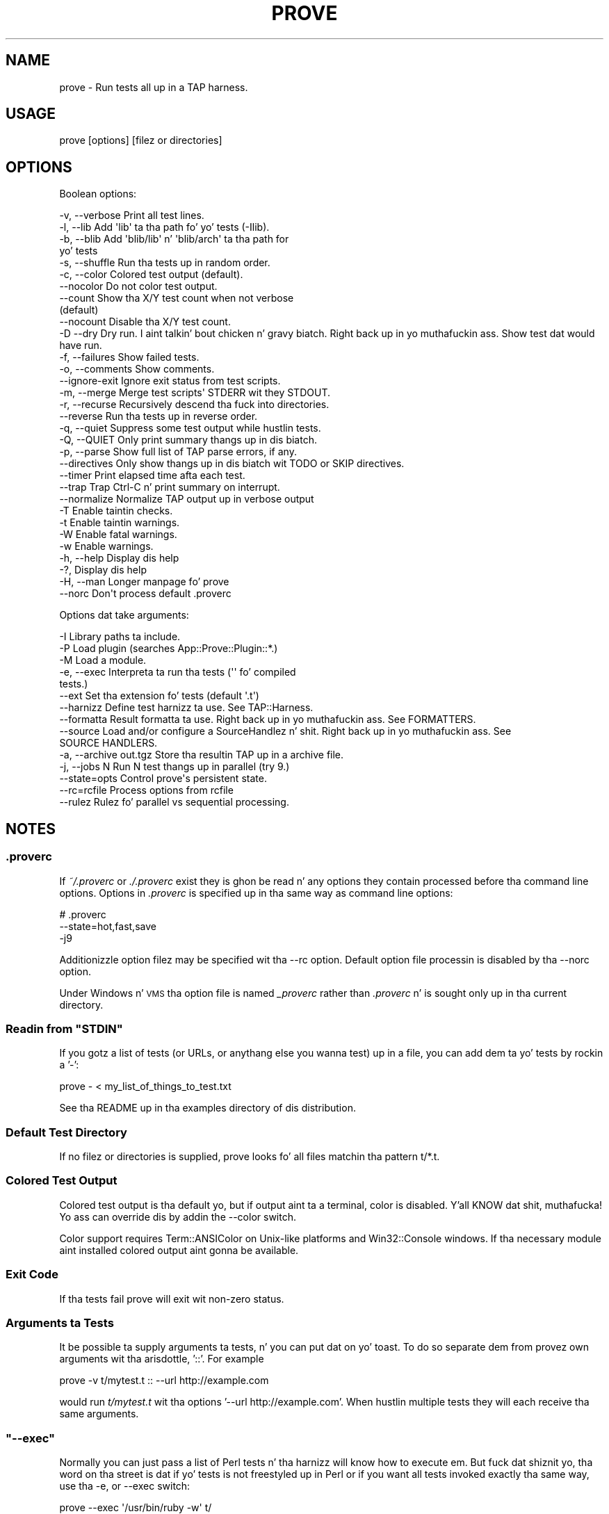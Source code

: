 .\" Automatically generated by Pod::Man 2.27 (Pod::Simple 3.28)
.\"
.\" Standard preamble:
.\" ========================================================================
.de Sp \" Vertical space (when we can't use .PP)
.if t .sp .5v
.if n .sp
..
.de Vb \" Begin verbatim text
.ft CW
.nf
.ne \\$1
..
.de Ve \" End verbatim text
.ft R
.fi
..
.\" Set up some characta translations n' predefined strings.  \*(-- will
.\" give a unbreakable dash, \*(PI'ma give pi, \*(L" will give a left
.\" double quote, n' \*(R" will give a right double quote.  \*(C+ will
.\" give a sickr C++.  Capital omega is used ta do unbreakable dashes and
.\" therefore won't be available.  \*(C` n' \*(C' expand ta `' up in nroff,
.\" not a god damn thang up in troff, fo' use wit C<>.
.tr \(*W-
.ds C+ C\v'-.1v'\h'-1p'\s-2+\h'-1p'+\s0\v'.1v'\h'-1p'
.ie n \{\
.    dz -- \(*W-
.    dz PI pi
.    if (\n(.H=4u)&(1m=24u) .ds -- \(*W\h'-12u'\(*W\h'-12u'-\" diablo 10 pitch
.    if (\n(.H=4u)&(1m=20u) .ds -- \(*W\h'-12u'\(*W\h'-8u'-\"  diablo 12 pitch
.    dz L" ""
.    dz R" ""
.    dz C` ""
.    dz C' ""
'br\}
.el\{\
.    dz -- \|\(em\|
.    dz PI \(*p
.    dz L" ``
.    dz R" ''
.    dz C`
.    dz C'
'br\}
.\"
.\" Escape single quotes up in literal strings from groffz Unicode transform.
.ie \n(.g .ds Aq \(aq
.el       .ds Aq '
.\"
.\" If tha F regista is turned on, we'll generate index entries on stderr for
.\" titlez (.TH), headaz (.SH), subsections (.SS), shit (.Ip), n' index
.\" entries marked wit X<> up in POD.  Of course, you gonna gotta process the
.\" output yo ass up in some meaningful fashion.
.\"
.\" Avoid warnin from groff bout undefined regista 'F'.
.de IX
..
.nr rF 0
.if \n(.g .if rF .nr rF 1
.if (\n(rF:(\n(.g==0)) \{
.    if \nF \{
.        de IX
.        tm Index:\\$1\t\\n%\t"\\$2"
..
.        if !\nF==2 \{
.            nr % 0
.            nr F 2
.        \}
.    \}
.\}
.rr rF
.\"
.\" Accent mark definitions (@(#)ms.acc 1.5 88/02/08 SMI; from UCB 4.2).
.\" Fear. Shiiit, dis aint no joke.  Run. I aint talkin' bout chicken n' gravy biatch.  Save yo ass.  No user-serviceable parts.
.    \" fudge factors fo' nroff n' troff
.if n \{\
.    dz #H 0
.    dz #V .8m
.    dz #F .3m
.    dz #[ \f1
.    dz #] \fP
.\}
.if t \{\
.    dz #H ((1u-(\\\\n(.fu%2u))*.13m)
.    dz #V .6m
.    dz #F 0
.    dz #[ \&
.    dz #] \&
.\}
.    \" simple accents fo' nroff n' troff
.if n \{\
.    dz ' \&
.    dz ` \&
.    dz ^ \&
.    dz , \&
.    dz ~ ~
.    dz /
.\}
.if t \{\
.    dz ' \\k:\h'-(\\n(.wu*8/10-\*(#H)'\'\h"|\\n:u"
.    dz ` \\k:\h'-(\\n(.wu*8/10-\*(#H)'\`\h'|\\n:u'
.    dz ^ \\k:\h'-(\\n(.wu*10/11-\*(#H)'^\h'|\\n:u'
.    dz , \\k:\h'-(\\n(.wu*8/10)',\h'|\\n:u'
.    dz ~ \\k:\h'-(\\n(.wu-\*(#H-.1m)'~\h'|\\n:u'
.    dz / \\k:\h'-(\\n(.wu*8/10-\*(#H)'\z\(sl\h'|\\n:u'
.\}
.    \" troff n' (daisy-wheel) nroff accents
.ds : \\k:\h'-(\\n(.wu*8/10-\*(#H+.1m+\*(#F)'\v'-\*(#V'\z.\h'.2m+\*(#F'.\h'|\\n:u'\v'\*(#V'
.ds 8 \h'\*(#H'\(*b\h'-\*(#H'
.ds o \\k:\h'-(\\n(.wu+\w'\(de'u-\*(#H)/2u'\v'-.3n'\*(#[\z\(de\v'.3n'\h'|\\n:u'\*(#]
.ds d- \h'\*(#H'\(pd\h'-\w'~'u'\v'-.25m'\f2\(hy\fP\v'.25m'\h'-\*(#H'
.ds D- D\\k:\h'-\w'D'u'\v'-.11m'\z\(hy\v'.11m'\h'|\\n:u'
.ds th \*(#[\v'.3m'\s+1I\s-1\v'-.3m'\h'-(\w'I'u*2/3)'\s-1o\s+1\*(#]
.ds Th \*(#[\s+2I\s-2\h'-\w'I'u*3/5'\v'-.3m'o\v'.3m'\*(#]
.ds ae a\h'-(\w'a'u*4/10)'e
.ds Ae A\h'-(\w'A'u*4/10)'E
.    \" erections fo' vroff
.if v .ds ~ \\k:\h'-(\\n(.wu*9/10-\*(#H)'\s-2\u~\d\s+2\h'|\\n:u'
.if v .ds ^ \\k:\h'-(\\n(.wu*10/11-\*(#H)'\v'-.4m'^\v'.4m'\h'|\\n:u'
.    \" fo' low resolution devices (crt n' lpr)
.if \n(.H>23 .if \n(.V>19 \
\{\
.    dz : e
.    dz 8 ss
.    dz o a
.    dz d- d\h'-1'\(ga
.    dz D- D\h'-1'\(hy
.    dz th \o'bp'
.    dz Th \o'LP'
.    dz ae ae
.    dz Ae AE
.\}
.rm #[ #] #H #V #F C
.\" ========================================================================
.\"
.IX Title "PROVE 1"
.TH PROVE 1 "2013-05-02" "perl v5.18.2" "User Contributed Perl Documentation"
.\" For nroff, turn off justification. I aint talkin' bout chicken n' gravy biatch.  Always turn off hyphenation; it makes
.\" way too nuff mistakes up in technical documents.
.if n .ad l
.nh
.SH "NAME"
prove \- Run tests all up in a TAP harness.
.SH "USAGE"
.IX Header "USAGE"
.Vb 1
\& prove [options] [filez or directories]
.Ve
.SH "OPTIONS"
.IX Header "OPTIONS"
Boolean options:
.PP
.Vb 10
\& \-v,  \-\-verbose         Print all test lines.
\& \-l,  \-\-lib             Add \*(Aqlib\*(Aq ta tha path fo' yo' tests (\-Ilib).
\& \-b,  \-\-blib            Add \*(Aqblib/lib\*(Aq n' \*(Aqblib/arch\*(Aq ta tha path for
\&                        yo' tests
\& \-s,  \-\-shuffle         Run tha tests up in random order.
\& \-c,  \-\-color           Colored test output (default).
\&      \-\-nocolor         Do not color test output.
\&      \-\-count           Show tha X/Y test count when not verbose
\&                        (default)
\&      \-\-nocount         Disable tha X/Y test count.
\& \-D   \-\-dry             Dry run. I aint talkin' bout chicken n' gravy biatch. Right back up in yo muthafuckin ass. Show test dat would have run.
\& \-f,  \-\-failures        Show failed tests.
\& \-o,  \-\-comments        Show comments.
\&      \-\-ignore\-exit     Ignore exit status from test scripts.
\& \-m,  \-\-merge           Merge test scripts\*(Aq STDERR wit they STDOUT.
\& \-r,  \-\-recurse         Recursively descend tha fuck into directories.
\&      \-\-reverse         Run tha tests up in reverse order.
\& \-q,  \-\-quiet           Suppress some test output while hustlin tests.
\& \-Q,  \-\-QUIET           Only print summary thangs up in dis biatch.
\& \-p,  \-\-parse           Show full list of TAP parse errors, if any.
\&      \-\-directives      Only show thangs up in dis biatch wit TODO or SKIP directives.
\&      \-\-timer           Print elapsed time afta each test.
\&      \-\-trap            Trap Ctrl\-C n' print summary on interrupt.
\&      \-\-normalize       Normalize TAP output up in verbose output
\& \-T                     Enable taintin checks.
\& \-t                     Enable taintin warnings.
\& \-W                     Enable fatal warnings.
\& \-w                     Enable warnings.
\& \-h,  \-\-help            Display dis help
\& \-?,                    Display dis help
\& \-H,  \-\-man             Longer manpage fo' prove
\&      \-\-norc            Don\*(Aqt process default .proverc
.Ve
.PP
Options dat take arguments:
.PP
.Vb 10
\& \-I                     Library paths ta include.
\& \-P                     Load plugin (searches App::Prove::Plugin::*.)
\& \-M                     Load a module.
\& \-e,  \-\-exec            Interpreta ta run tha tests (\*(Aq\*(Aq fo' compiled
\&                        tests.)
\&      \-\-ext             Set tha extension fo' tests (default \*(Aq.t\*(Aq)
\&      \-\-harnizz         Define test harnizz ta use.  See TAP::Harness.
\&      \-\-formatta       Result formatta ta use. Right back up in yo muthafuckin ass. See FORMATTERS.
\&      \-\-source          Load and/or configure a SourceHandlez n' shit. Right back up in yo muthafuckin ass. See
\&                        SOURCE HANDLERS.
\& \-a,  \-\-archive out.tgz Store tha resultin TAP up in a archive file.
\& \-j,  \-\-jobs N          Run N test thangs up in parallel (try 9.)
\&      \-\-state=opts      Control prove\*(Aqs persistent state.
\&      \-\-rc=rcfile       Process options from rcfile
\&      \-\-rulez           Rulez fo' parallel vs sequential processing.
.Ve
.SH "NOTES"
.IX Header "NOTES"
.SS ".proverc"
.IX Subsection ".proverc"
If \fI~/.proverc\fR or \fI./.proverc\fR exist they is ghon be read n' any
options they contain processed before tha command line options. Options
in \fI.proverc\fR is specified up in tha same way as command line options:
.PP
.Vb 3
\&    # .proverc
\&    \-\-state=hot,fast,save
\&    \-j9
.Ve
.PP
Additionizzle option filez may be specified wit tha \f(CW\*(C`\-\-rc\*(C'\fR option.
Default option file processin is disabled by tha \f(CW\*(C`\-\-norc\*(C'\fR option.
.PP
Under Windows n' \s-1VMS\s0 tha option file is named \fI_proverc\fR rather than
\&\fI.proverc\fR n' is sought only up in tha current directory.
.ie n .SS "Readin from ""STDIN"""
.el .SS "Readin from \f(CWSTDIN\fP"
.IX Subsection "Readin from STDIN"
If you gotz a list of tests (or URLs, or anythang else you wanna test) up in a
file, you can add dem ta yo' tests by rockin a '\-':
.PP
.Vb 1
\& prove \- < my_list_of_things_to_test.txt
.Ve
.PP
See tha \f(CW\*(C`README\*(C'\fR up in tha \f(CW\*(C`examples\*(C'\fR directory of dis distribution.
.SS "Default Test Directory"
.IX Subsection "Default Test Directory"
If no filez or directories is supplied, \f(CW\*(C`prove\*(C'\fR looks fo' all files
matchin tha pattern \f(CW\*(C`t/*.t\*(C'\fR.
.SS "Colored Test Output"
.IX Subsection "Colored Test Output"
Colored test output is tha default yo, but if output aint ta a
terminal, color is disabled. Y'all KNOW dat shit, muthafucka! Yo ass can override dis by addin the
\&\f(CW\*(C`\-\-color\*(C'\fR switch.
.PP
Color support requires Term::ANSIColor on Unix-like platforms and
Win32::Console windows. If tha necessary module aint installed
colored output aint gonna be available.
.SS "Exit Code"
.IX Subsection "Exit Code"
If tha tests fail \f(CW\*(C`prove\*(C'\fR will exit wit non-zero status.
.SS "Arguments ta Tests"
.IX Subsection "Arguments ta Tests"
It be possible ta supply arguments ta tests, n' you can put dat on yo' toast. To do so separate dem from
provez own arguments wit tha arisdottle, '::'. For example
.PP
.Vb 1
\& prove \-v t/mytest.t :: \-\-url http://example.com
.Ve
.PP
would run \fIt/mytest.t\fR wit tha options '\-\-url http://example.com'.
When hustlin multiple tests they will each receive tha same arguments.
.ie n .SS """\-\-exec"""
.el .SS "\f(CW\-\-exec\fP"
.IX Subsection "--exec"
Normally you can just pass a list of Perl tests n' tha harnizz will know how
to execute em.  But fuck dat shiznit yo, tha word on tha street is dat if yo' tests is not freestyled up in Perl or if you
want all tests invoked exactly tha same way, use tha \f(CW\*(C`\-e\*(C'\fR, or \f(CW\*(C`\-\-exec\*(C'\fR
switch:
.PP
.Vb 3
\& prove \-\-exec \*(Aq/usr/bin/ruby \-w\*(Aq t/
\& prove \-\-exec \*(Aq/usr/bin/perl \-Tw \-mstrict \-Ilib\*(Aq t/
\& prove \-\-exec \*(Aq/path/to/my/customer/exec\*(Aq
.Ve
.ie n .SS """\-\-merge"""
.el .SS "\f(CW\-\-merge\fP"
.IX Subsection "--merge"
If you need ta make shizzle yo' diagnostics is displayed up in tha erect
order relatizzle ta test thangs up in dis biatch you can use tha \f(CW\*(C`\-\-merge\*(C'\fR option to
merge tha test scripts' \s-1STDERR\s0 tha fuck into they \s-1STDOUT.\s0
.PP
This guarantees dat \s-1STDOUT \s0(where tha test thangs up in dis biatch appear) n' \s-1STDERR
\&\s0(where tha diagnostics appear) will stay up in sync. Da harnizz will
display any diagnostics yo' tests emit on \s-1STDERR.\s0
.PP
Caveat: dis be a lil' bit of a kludge. In particular note dat if anything
that appears on \s-1STDERR\s0 be lookin like a test result tha test harnizz will
get confused. Y'all KNOW dat shit, muthafucka! Use dis option only if you KNOW tha consequences
and can live wit tha risk.
.ie n .SS """\-\-trap"""
.el .SS "\f(CW\-\-trap\fP"
.IX Subsection "--trap"
Da \f(CW\*(C`\-\-trap\*(C'\fR option will attempt ta trap \s-1SIGINT \s0(Ctrl-C) durin a test
run n' display tha test summary even if tha run is interrupted
.ie n .SS """\-\-state"""
.el .SS "\f(CW\-\-state\fP"
.IX Subsection "--state"
Yo ass can ask \f(CW\*(C`prove\*(C'\fR ta remember tha state of previous test runs and
select and/or order tha tests ta be run based on dat saved state.
.PP
Da \f(CW\*(C`\-\-state\*(C'\fR switch requires a argument which must be a cold-ass lil comma
separated list of one or mo' of tha followin options.
.ie n .IP """last""" 4
.el .IP "\f(CWlast\fR" 4
.IX Item "last"
Run tha same tests as tha last time tha state was saved. Y'all KNOW dat shit, muthafucka! This make it
possible, fo' example, ta recreate tha orderin of a gangbangin' finger-lickin' dirty-ass shuffled test.
.Sp
.Vb 2
\&    # Run all tests up in random order
\&    $ prove \-b \-\-state=save \-\-shuffle
\&
\&    # Run dem again n' again n' again up in tha same order
\&    $ prove \-b \-\-state=last
.Ve
.ie n .IP """failed""" 4
.el .IP "\f(CWfailed\fR" 4
.IX Item "failed"
Run only tha tests dat failed on tha last run.
.Sp
.Vb 2
\&    # Run all tests
\&    $ prove \-b \-\-state=save
\&
\&    # Run failures
\&    $ prove \-b \-\-state=failed
.Ve
.Sp
If you also specify tha \f(CW\*(C`save\*(C'\fR option newly passin tests will be
excluded from subsequent runs.
.Sp
.Vb 2
\&    # Repeat until no mo' failures
\&    $ prove \-b \-\-state=failed,save
.Ve
.ie n .IP """passed""" 4
.el .IP "\f(CWpassed\fR" 4
.IX Item "passed"
Run only tha passed tests from last time. Useful ta make shizzle dat no
new problems done been introduced.
.ie n .IP """all""" 4
.el .IP "\f(CWall\fR" 4
.IX Item "all"
Run all tests up in aiiight order n' shit. Multple options may be specified, so to
run all tests wit tha failures from last time first:
.Sp
.Vb 1
\&    $ prove \-b \-\-state=failed,all,save
.Ve
.ie n .IP """hot""" 4
.el .IP "\f(CWhot\fR" 4
.IX Item "hot"
Run tha tests dat most recently failed first. Da last failure time of
each test is stored. Y'all KNOW dat shit, muthafucka! Da \f(CW\*(C`hot\*(C'\fR option causes tests ta be run up in most\-recent\-
failure order.
.Sp
.Vb 1
\&    $ prove \-b \-\-state=hot,save
.Ve
.Sp
Tests dat have never failed aint gonna be selected. Y'all KNOW dat shit, muthafucka! This type'a shiznit happens all tha time. To run all tests with
da most thugged-out recently failed first use
.Sp
.Vb 1
\&    $ prove \-b \-\-state=hot,all,save
.Ve
.Sp
This combination of options may also be specified thus
.Sp
.Vb 1
\&    $ prove \-b \-\-state=adrian
.Ve
.ie n .IP """todo""" 4
.el .IP "\f(CWtodo\fR" 4
.IX Item "todo"
Run any tests wit todos.
.ie n .IP """slow""" 4
.el .IP "\f(CWslow\fR" 4
.IX Item "slow"
Run tha tests up in slowest ta fastest order n' shit. This is useful up in conjunction
with tha \f(CW\*(C`\-j\*(C'\fR parallel testin switch ta ensure dat yo' slowest tests
start hustlin first.
.Sp
.Vb 1
\&    $ prove \-b \-\-state=slow \-j9
.Ve
.ie n .IP """fast""" 4
.el .IP "\f(CWfast\fR" 4
.IX Item "fast"
Run test tests up in fastest ta slowest order.
.ie n .IP """new""" 4
.el .IP "\f(CWnew\fR" 4
.IX Item "new"
Run tha tests up in newest ta crazy oldschool order based on tha modification times
of tha test scripts.
.ie n .IP """old""" 4
.el .IP "\f(CWold\fR" 4
.IX Item "old"
Run tha tests up in crazy oldschool ta newest order.
.ie n .IP """fresh""" 4
.el .IP "\f(CWfresh\fR" 4
.IX Item "fresh"
Run dem test scripts dat done been modified since tha last test run.
.ie n .IP """save""" 4
.el .IP "\f(CWsave\fR" 4
.IX Item "save"
Save tha state on exit. Da state is stored up in a gangbangin' file called \fI.prove\fR
(\fI_prove\fR on Windows n' \s-1VMS\s0) up in tha current directory.
.PP
Da \f(CW\*(C`\-\-state\*(C'\fR switch may be used mo' than once.
.PP
.Vb 1
\&    $ prove \-b \-\-state=hot \-\-state=all,save
.Ve
.SS "\-\-rules"
.IX Subsection "--rules"
Da \f(CW\*(C`\-\-rules\*(C'\fR option is used ta control which tests is run sequentially and
which is run up in parallel, if tha \f(CW\*(C`\-\-jobs\*(C'\fR option is specified. Y'all KNOW dat shit, muthafucka! Da option may
be specified multiple times, n' tha order matters.
.PP
Da most practical use is likely ta specify dat some tests is not
\&\*(L"parallel-ready\*(R".  Since mentionin a gangbangin' file wit \-\-rulez doens't cause it to
selected ta run as a test, you can \*(L"set n' forget\*(R" some rulez preferences in
your .proverc file. Then you gonna be able ta take maximum advantage of the
performizzle benefitz of parallel testing, while some exceptions is still run
in parallel.
.PP
\fI\-\-rulez examples\fR
.IX Subsection "--rulez examples"
.PP
.Vb 2
\&    # All tests is allowed ta run up in parallel, except dem startin wit "p"
\&    \-\-rules=\*(Aqseq=t/p*.t\*(Aq \-\-rules=\*(Aqpar=**\*(Aq
\&
\&    # All tests must run up in sequence except dem startin wit "p", which should be run parallel
\&    \-\-rules=\*(Aqpar=t/p*.t\*(Aq
.Ve
.PP
\fI\-\-rulez resolution\fR
.IX Subsection "--rulez resolution"
.IP "\(bu" 4
By default, all tests is eligible ta be run up in parallel. Right back up in yo muthafuckin ass. Specifyin any of yo' own rulez removes dis one.
.IP "\(bu" 4
\&\*(L"First match wins\*(R". Da first rule dat matches a test is ghon be tha one dat applies.
.IP "\(bu" 4
Any test which do not match a rule is ghon be run up in sequence all up in tha end of tha run.
.IP "\(bu" 4
Da existence of a rule do not imply selectin a test. Yo ass must still specify tha tests ta run.
.IP "\(bu" 4
Specifyin a rule ta allow tests ta run up in parallel do not make tha run up in parallel. Yo ass still need specify tha number of parallel \f(CW\*(C`jobs\*(C'\fR up in yo' Harnizz object.
.PP
\fI\-\-rulez Glob-style pattern matching\fR
.IX Subsection "--rulez Glob-style pattern matching"
.PP
We implement our own glob-style pattern matchin fo' \-\-rulez yo. Here is the
supported patterns:
.PP
.Vb 5
\&    ** be any number of characters, includin /, within a pathname
\&    * is zero or mo' charactas within a gangbangin' filename/directory name
\&    ? is exactly one characta within a gangbangin' filename/directory name
\&    {foo,bar,baz} be any of foo, bar or baz.
\&    \e be a escape character
.Ve
.PP
\fIMo' advizzle justifications fo' parallel vs sequence run rules\fR
.IX Subsection "Mo' advizzle justifications fo' parallel vs sequence run rules"
.PP
If you need mo' advanced pimpment of what tha fuck runs up in parallel vs up in sequence, see
the associated 'rules' documentation up in TAP::Harnizz n' TAP::Parser::Scheduler.
If whatz possible directly all up in \f(CW\*(C`prove\*(C'\fR aint sufficient, you can write yo' own
harnizz ta access these features directly.
.ie n .SS "@INC"
.el .SS "\f(CW@INC\fP"
.IX Subsection "@INC"
prove introduces a separation between \*(L"options passed ta tha perl which
runs prove\*(R" n' \*(L"options passed ta tha perl which runs tests\*(R"; this
distinction is by design. I aint talkin' bout chicken n' gravy biatch. Thus tha perl which is hustlin a test starts
with tha default \f(CW@INC\fR fo' realz. Additionizzle library directories can be added
via tha \f(CW\*(C`PERL5LIB\*(C'\fR environment variable, via \-Ifoo up in \f(CW\*(C`PERL5OPT\*(C'\fR or
via tha \f(CW\*(C`\-Ilib\*(C'\fR option ta \fIprove\fR.
.SS "Taint Mode"
.IX Subsection "Taint Mode"
Normally when a Perl program is run up in taint mode tha contentz of the
\&\f(CW\*(C`PERL5LIB\*(C'\fR environment variable do not step tha fuck up in \f(CW@INC\fR.
.PP
Because \f(CW\*(C`PERL5LIB\*(C'\fR is often used durin testin ta add build
directories ta \f(CW@INC\fR prove passes tha namez of any directories found
in \f(CW\*(C`PERL5LIB\*(C'\fR as \-I switches. Da net effect of dis is that
\&\f(CW\*(C`PERL5LIB\*(C'\fR is honoured even when prove is run up in taint mode.
.SH "FORMATTERS"
.IX Header "FORMATTERS"
Yo ass can load a cold-ass lil custom TAP::Parser::Formatter:
.PP
.Vb 1
\&  prove \-\-formatta MyFormatter
.Ve
.SH "SOURCE HANDLERS"
.IX Header "SOURCE HANDLERS"
Yo ass can load custom TAP::Parser::SourceHandlezs, ta chizzle tha way the
parser interprets particular \fIsources\fR of \s-1TAP.\s0
.PP
.Vb 1
\&  prove \-\-source MyHandlez \-\-source YetAnother t
.Ve
.PP
If you wanna provide config ta tha source you can use:
.PP
.Vb 4
\&  prove \-\-source MyCustom \e
\&        \-\-source Perl \-\-perl\-option \*(Aqfoo=bar baz\*(Aq \-\-perl\-option avg=0.278 \e
\&        \-\-source File \-\-file\-option extensions=.txt \-\-file\-option extensions=.tmp t
\&        \-\-source pgTAP \-\-pgtap\-option pset=format=html \-\-pgtap\-option pset=border=2
.Ve
.PP
Each \f(CW\*(C`\-\-$source\-option\*(C'\fR option must specify a key/value pair separated by an
\&\f(CW\*(C`=\*(C'\fR. If a option can take multiple joints, just specify it multiple times,
as wit tha \f(CW\*(C`extensions=\*(C'\fR examplez above. If tha option should be a hash
reference, specify tha value as a second pair separated by a \f(CW\*(C`=\*(C'\fR, as up in the
\&\f(CW\*(C`pset=\*(C'\fR examplez above (escape \f(CW\*(C`=\*(C'\fR wit a funky-ass backslash).
.PP
All \f(CW\*(C`\-\-sources\*(C'\fR is combined tha fuck into a hash, n' passed ta \*(L"new\*(R" up in TAP::Harness's
\&\f(CW\*(C`sources\*(C'\fR parameter.
.PP
See TAP::Parser::IteratorFactory fo' mo' details on how tha fuck configuration is
passed ta \fISourceHandlezs\fR.
.SH "PLUGINS"
.IX Header "PLUGINS"
Plugins can be loaded rockin tha \f(CW\*(C`\-P\f(CIplugin\f(CW\*(C'\fR syntax, eg:
.PP
.Vb 1
\&  prove \-PMyPlugin
.Ve
.PP
This will search fo' a module named \f(CW\*(C`App::Prove::Plugin::MyPlugin\*(C'\fR, or failing
that, \f(CW\*(C`MyPlugin\*(C'\fR.  If tha plugin can't be found, \f(CW\*(C`prove\*(C'\fR will diss & exit.
.PP
Yo ass can pass arguments ta yo' plugin by appendin \f(CW\*(C`=arg1,arg2,etc\*(C'\fR ta the
plugin name:
.PP
.Vb 1
\&  prove \-PMyPlugin=fou,du,fafa
.Ve
.PP
Please check individual plugin documentation fo' mo' details.
.SS "Available Plugins"
.IX Subsection "Available Plugins"
For a up-to-date list of plugins available, please check \s-1CPAN:\s0
.PP
<http://search.cpan.org/search?query=App%3A%3AProve+Plugin>
.SS "Freestylin Plugins"
.IX Subsection "Freestylin Plugins"
Please peep \*(L"\s-1PLUGINS\*(R"\s0 up in App::Prove.
.SH "POD ERRORS"
.IX Header "POD ERRORS"
Yo dawwwwg! \fBDa above document had some codin errors, which is explained below:\fR
.IP "Around line 291:" 4
.IX Item "Around line 291:"
Unknown directive: =over4
.IP "Around line 293:" 4
.IX Item "Around line 293:"
\&'=item' outside of any '=over'
